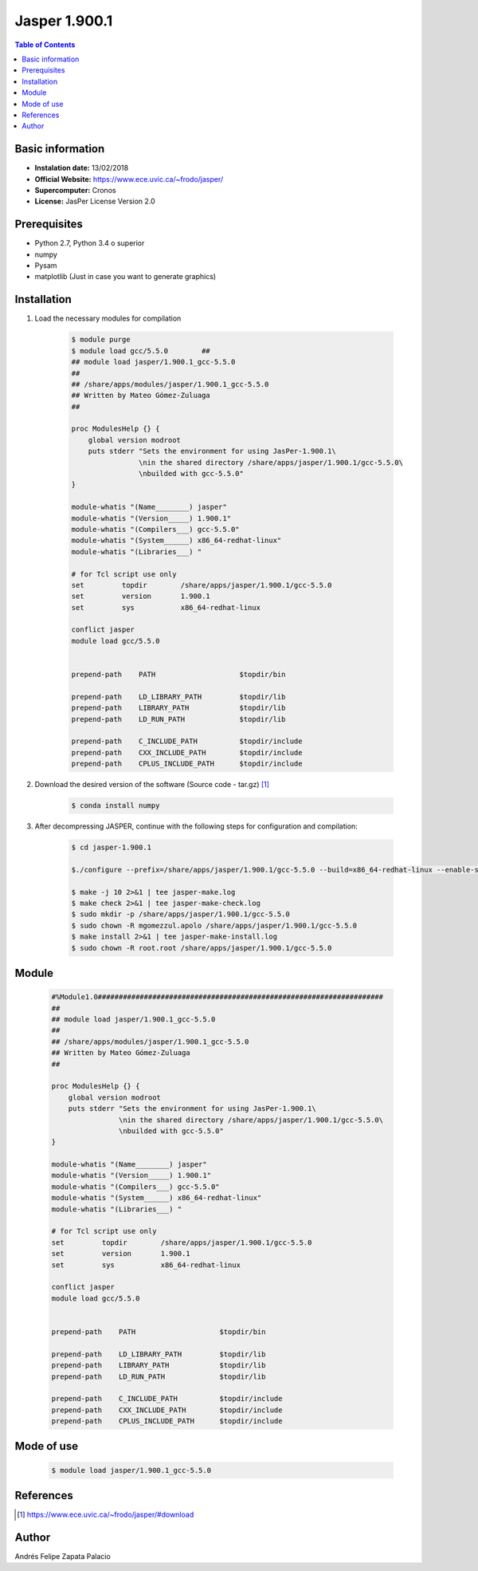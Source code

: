 .. _Jasper-1.900.1:

Jasper 1.900.1
==============

.. contents:: Table of Contents


Basic information
-----------------

- **Instalation date:** 13/02/2018
- **Official Website:** https://www.ece.uvic.ca/~frodo/jasper/
- **Supercomputer:** Cronos
- **License:** JasPer License Version 2.0

Prerequisites
-------------

- Python 2.7, Python 3.4 o superior
- numpy
- Pysam
- matplotlib (Just in case you want to generate graphics)

Installation
------------

1. Load the necessary modules for compilation

    .. code-block:: bash

        $ module purge
        $ module load gcc/5.5.0        ##
        ## module load jasper/1.900.1_gcc-5.5.0
        ##
        ## /share/apps/modules/jasper/1.900.1_gcc-5.5.0
        ## Written by Mateo Gómez-Zuluaga
        ##

        proc ModulesHelp {} {
            global version modroot
            puts stderr "Sets the environment for using JasPer-1.900.1\
                        \nin the shared directory /share/apps/jasper/1.900.1/gcc-5.5.0\
                        \nbuilded with gcc-5.5.0"
        }

        module-whatis "(Name________) jasper"
        module-whatis "(Version_____) 1.900.1"
        module-whatis "(Compilers___) gcc-5.5.0"
        module-whatis "(System______) x86_64-redhat-linux"
        module-whatis "(Libraries___) "

        # for Tcl script use only
        set         topdir        /share/apps/jasper/1.900.1/gcc-5.5.0
        set         version       1.900.1
        set         sys           x86_64-redhat-linux

        conflict jasper
        module load gcc/5.5.0


        prepend-path    PATH                    $topdir/bin

        prepend-path    LD_LIBRARY_PATH         $topdir/lib
        prepend-path    LIBRARY_PATH            $topdir/lib
        prepend-path    LD_RUN_PATH             $topdir/lib

        prepend-path    C_INCLUDE_PATH          $topdir/include
        prepend-path    CXX_INCLUDE_PATH        $topdir/include
        prepend-path    CPLUS_INCLUDE_PATH      $topdir/include

2. Download the desired version of the software (Source code - tar.gz) [1]_

    .. code-block:: bash

        $ conda install numpy

3. After decompressing JASPER, continue with the following steps for configuration and compilation:

    .. code-block:: bash

        $ cd jasper-1.900.1

        $./configure --prefix=/share/apps/jasper/1.900.1/gcc-5.5.0 --build=x86_64-redhat-linux --enable-shared

        $ make -j 10 2>&1 | tee jasper-make.log
        $ make check 2>&1 | tee jasper-make-check.log
        $ sudo mkdir -p /share/apps/jasper/1.900.1/gcc-5.5.0
        $ sudo chown -R mgomezzul.apolo /share/apps/jasper/1.900.1/gcc-5.5.0
        $ make install 2>&1 | tee jasper-make-install.log
        $ sudo chown -R root.root /share/apps/jasper/1.900.1/gcc-5.5.0


Module
------

    .. code-block:: tcl

        #%Module1.0####################################################################
        ##
        ## module load jasper/1.900.1_gcc-5.5.0
        ##
        ## /share/apps/modules/jasper/1.900.1_gcc-5.5.0
        ## Written by Mateo Gómez-Zuluaga
        ##

        proc ModulesHelp {} {
            global version modroot
            puts stderr "Sets the environment for using JasPer-1.900.1\
                        \nin the shared directory /share/apps/jasper/1.900.1/gcc-5.5.0\
                        \nbuilded with gcc-5.5.0"
        }

        module-whatis "(Name________) jasper"
        module-whatis "(Version_____) 1.900.1"
        module-whatis "(Compilers___) gcc-5.5.0"
        module-whatis "(System______) x86_64-redhat-linux"
        module-whatis "(Libraries___) "

        # for Tcl script use only
        set         topdir        /share/apps/jasper/1.900.1/gcc-5.5.0
        set         version       1.900.1
        set         sys           x86_64-redhat-linux

        conflict jasper
        module load gcc/5.5.0


        prepend-path    PATH                    $topdir/bin

        prepend-path    LD_LIBRARY_PATH         $topdir/lib
        prepend-path    LIBRARY_PATH            $topdir/lib
        prepend-path    LD_RUN_PATH             $topdir/lib

        prepend-path    C_INCLUDE_PATH          $topdir/include
        prepend-path    CXX_INCLUDE_PATH        $topdir/include
        prepend-path    CPLUS_INCLUDE_PATH      $topdir/include


Mode of use
-----------

    .. code-block:: bash

        $ module load jasper/1.900.1_gcc-5.5.0

References
----------

.. [1] https://www.ece.uvic.ca/~frodo/jasper/#download

Author
------

Andrés Felipe Zapata Palacio